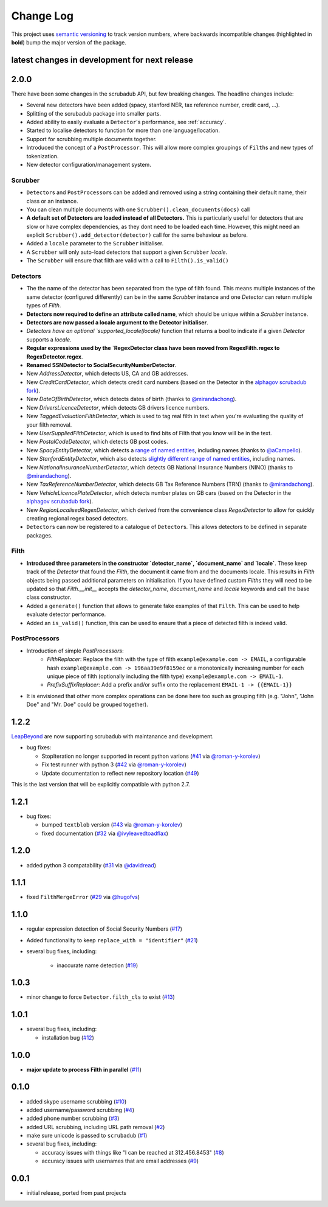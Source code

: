 Change Log
==========

This project uses `semantic versioning <http://semver.org/>`_ to
track version numbers, where backwards incompatible changes
(highlighted in **bold**) bump the major version of the package.


latest changes in development for next release
----------------------------------------------

.. THANKS FOR CONTRIBUTING; MENTION WHAT YOU DID IN THIS SECTION HERE!

2.0.0
-----

There have been some changes in the scrubadub API, but few breaking changes.
The headline changes include:

* Several new detectors have been added (spacy, stanford NER, tax reference number, credit card, ...).
* Splitting of the scrubadub package into smaller parts.
* Added ability to easily evaluate a ``Detector``\ 's performance, see :ref:`accuracy`.
* Started to localise detectors to function for more than one language/location.
* Support for scrubbing multiple documents together.
* Introduced the concept of a ``PostProcessor``.
  This will allow more complex groupings of ``Filth``\ s and new types of tokenization.
* New detector configuration/management system.

Scrubber
^^^^^^^^

* ``Detector``\ s and ``PostProcessor``\ s can be added and removed using a string containing their default name, their class or an instance.
* You can clean multiple documents with one ``Scrubber().clean_documents(docs)`` call
* **A default set of Detectors are loaded instead of all Detectors.**
  This is particularly useful for detectors that are slow or have complex dependencies, as they dont need to be loaded each time.
  However, this might need an explicit ``Scrubber().add_detector(detector)`` call for the same behaviour as before.
* Added a ``locale`` parameter to the ``Scrubber`` initialiser.
* A ``Scrubber`` will only auto-load detectors that support a given ``Scrubber`` `locale`.
* The ``Scrubber`` will ensure that filth are valid with a call to ``Filth().is_valid()``

Detectors
^^^^^^^^^

* The the name of the detector has been separated from the type of filth found.
  This means multiple instances of the same detector (configured differently) can be in the same `Scrubber` instance and one `Detector` can return multiple types of `Filth`.
* **Detectors now required to define an attribute called name**, which should be unique within a `Scrubber` instance.
* **Detectors are now passed a locale argument to the Detector initialiser**.
* `Detectors have an optional `supported_locale(locale)` function that returns a bool to indicate if a given `Detector` supports a `locale`.
* **Regular expressions used by the `RegexDetector class have been moved from RegexFilth.regex to RegexDetector.regex**.
* **Renamed SSNDetector to SocialSecurityNumberDetector**.
* New `AddressDetector`, which detects US, CA and GB addresses.
* New `CreditCardDetector`, which detects credit card numbers (based on the Detector in the `alphagov scrubadub fork <https://github.com/alphagov/scrubadub>`_).
* New `DateOfBirthDetector`, which detects dates of birth (thanks to `@mirandachong <https://github.com/mirandachong>`_).
* New `DriversLicenceDetector`, which detects GB drivers licence numbers.
* New `TaggedEvaluationFilthDetector`, which is used to tag real filth in text when you're evaluating the quality of your filth removal.
* New `UserSuppliedFilthDetector`, which is used to find bits of Filth that you know will be in the text.
* New `PostalCodeDetector`, which detects GB post codes.
* New `SpacyEntityDetector`, which detects a `range of named entities <https://spacy.io/api/annotation#named-entities>`_, including names (thanks to `@aCampello <https://github.com/aCampello>`_).
* New `StanfordEntityDetector`, which also detects `slightly different range of named entities <https://nlp.stanford.edu/software/CRF-NER.html#Models>`_, including names.
* New `NationalInsuranceNumberDetector`, which detects GB National Insurance Numbers (NINO) (thanks to `@mirandachong <https://github.com/mirandachong>`_).
* New `TaxReferenceNumberDetector`, which detects GB Tax Reference Numbers (TRN) (thanks to `@mirandachong <https://github.com/mirandachong>`_).
* New `VehicleLicencePlateDetector`, which detects number plates on GB cars (based on the Detector in the `alphagov scrubadub fork <https://github.com/alphagov/scrubadub>`_).
* New `RegionLocalisedRegexDetector`, which derived from the convenience class `RegexDetector` to allow for quickly creating regional regex based detectors.
* ``Detector``\ s can now be registered to a catalogue of ``Detector``\ s.
  This allows detectors to be defined in separate packages.

Filth
^^^^^

* **Introduced three parameters in the constructor `detector_name`, `document_name` and `locale`**.
  These keep track of the `Detector` that found the `Filth`, the document it came from and the documents locale.
  This results in `Filth` objects being passed additional parameters on initialisation.
  If you have defined custom `Filth`\ s they will need to be updated so that `Filth.__init__` accepts the `detector_name`, `document_name` and `locale` keywords and call the base class constructor.
* Added a ``generate()`` function that allows to generate fake examples of that ``Filth``.
  This can be used to help evaluate detector performance.
* Added an ``is_valid()`` function, this can be used to ensure that a piece of detected filth is indeed valid.

PostProcessors
^^^^^^^^^^^^^^

* Introduction of simple `PostProcessors`:
   * `FilthReplacer`: Replace the filth with the type of filth ``example@example.com -> EMAIL``, a configurable hash ``example@example.com -> 196aa39e9f8159ec`` or a monotonically increasing number for each unique piece of filth (optionally including the filth type) ``example@example.com -> EMAIL-1``.
   * `PrefixSuffixReplacer`: Add a prefix and/or suffix onto the replacement ``EMAIL-1 -> {{EMAIL-1}}``
* It is envisioned that other more complex operations can be done here too such as grouping filth (e.g. "John", "John Doe" and "Mr. Doe" could be grouped together).

1.2.2
-----

`LeapBeyond <http://leapbeyond.ai/>`_ are now supporting scrubadub with maintanance and development.

* bug fixes:

  * StopIteration no longer supported in recent python varions (`#41`_ via `@roman-y-korolev`_)

  * Fix test runner with python 3 (`#42`_ via `@roman-y-korolev`_)

  * Update documentation to reflect new repository location (`#49`_)

This is the last version that will be explicitly compatible with python 2.7.

1.2.1
-----

* bug fixes:

  * bumped ``textblob`` version (`#43`_ via `@roman-y-korolev`_)

  * fixed documentation (`#32`_ via `@ivyleavedtoadflax`_)

1.2.0
-----

* added python 3 compatability (`#31`_ via `@davidread`_)

1.1.1
-----

* fixed ``FilthMergeError`` (`#29`_ via `@hugofvs`_)

1.1.0
-----

* regular expression detection of Social Security Numbers (`#17`_)

* Added functionality to keep ``replace_with = "identifier"`` (`#21`_)

* several bug fixes, including:

   * inaccurate name detection (`#19`_)

1.0.3
-----

* minor change to force ``Detector.filth_cls`` to exist (`#13`_)

1.0.1
-----

* several bug fixes, including:

  * installation bug (`#12`_)

1.0.0
-----

* **major update to process Filth in parallel** (`#11`_)

0.1.0
-----

* added skype username scrubbing (`#10`_)

* added username/password scrubbing (`#4`_)

* added phone number scrubbing (`#3`_)

* added URL scrubbing, including URL path removal (`#2`_)

* make sure unicode is passed to ``scrubadub`` (`#1`_)

* several bug fixes, including:

  * accuracy issues with things like "I can be reached at 312.456.8453" (`#8`_)

  * accuracy issues with usernames that are email addresses (`#9`_)


0.0.1
-----

* initial release, ported from past projects

.. list of contributors that are linked to above. putting links here
   to make the text above relatively clean

.. _@davidread: https://github.com/davidread
.. _@deanmalmgren: https://github.com/deanmalmgren
.. _@hugofvs: https://github.com/hugofvs
.. _@ivyleavedtoadflax: https://github.com/ivyleavedtoadflax
.. _@roman-y-korolev: https://github.com/roman-y-korolev


.. list of issues that have been resolved. putting links here to make
   the text above relatively clean

.. _#1: https://github.com/LeapBeyond/scrubadub/issues/1
.. _#2: https://github.com/LeapBeyond/scrubadub/issues/2
.. _#3: https://github.com/LeapBeyond/scrubadub/issues/3
.. _#4: https://github.com/LeapBeyond/scrubadub/issues/4
.. _#8: https://github.com/LeapBeyond/scrubadub/issues/8
.. _#9: https://github.com/LeapBeyond/scrubadub/issues/9
.. _#10: https://github.com/LeapBeyond/scrubadub/issues/10
.. _#11: https://github.com/LeapBeyond/scrubadub/issues/11
.. _#12: https://github.com/LeapBeyond/scrubadub/issues/12
.. _#13: https://github.com/LeapBeyond/scrubadub/issues/13
.. _#17: https://github.com/LeapBeyond/scrubadub/issues/17
.. _#19: https://github.com/LeapBeyond/scrubadub/issues/19
.. _#21: https://github.com/LeapBeyond/scrubadub/issues/21
.. _#29: https://github.com/LeapBeyond/scrubadub/issues/29
.. _#31: https://github.com/LeapBeyond/scrubadub/pull/31
.. _#32: https://github.com/LeapBeyond/scrubadub/pull/32
.. _#41: https://github.com/LeapBeyond/scrubadub/pull/41
.. _#42: https://github.com/LeapBeyond/scrubadub/pull/42
.. _#43: https://github.com/LeapBeyond/scrubadub/pull/43
.. _#49: https://github.com/LeapBeyond/scrubadub/pull/49

